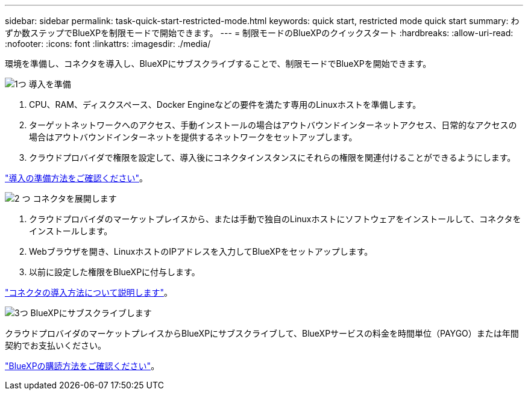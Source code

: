 ---
sidebar: sidebar 
permalink: task-quick-start-restricted-mode.html 
keywords: quick start, restricted mode quick start 
summary: わずか数ステップでBlueXPを制限モードで開始できます。 
---
= 制限モードのBlueXPのクイックスタート
:hardbreaks:
:allow-uri-read: 
:nofooter: 
:icons: font
:linkattrs: 
:imagesdir: ./media/


[role="lead"]
環境を準備し、コネクタを導入し、BlueXPにサブスクライブすることで、制限モードでBlueXPを開始できます。

.image:https://raw.githubusercontent.com/NetAppDocs/common/main/media/number-1.png["1つ"] 導入を準備
[role="quick-margin-list"]
. CPU、RAM、ディスクスペース、Docker Engineなどの要件を満たす専用のLinuxホストを準備します。
. ターゲットネットワークへのアクセス、手動インストールの場合はアウトバウンドインターネットアクセス、日常的なアクセスの場合はアウトバウンドインターネットを提供するネットワークをセットアップします。
. クラウドプロバイダで権限を設定して、導入後にコネクタインスタンスにそれらの権限を関連付けることができるようにします。


[role="quick-margin-para"]
link:task-prepare-restricted-mode.html["導入の準備方法をご確認ください"]。

.image:https://raw.githubusercontent.com/NetAppDocs/common/main/media/number-2.png["2 つ"] コネクタを展開します
[role="quick-margin-list"]
. クラウドプロバイダのマーケットプレイスから、または手動で独自のLinuxホストにソフトウェアをインストールして、コネクタをインストールします。
. Webブラウザを開き、LinuxホストのIPアドレスを入力してBlueXPをセットアップします。
. 以前に設定した権限をBlueXPに付与します。


[role="quick-margin-para"]
link:task-install-restricted-mode.html["コネクタの導入方法について説明します"]。

.image:https://raw.githubusercontent.com/NetAppDocs/common/main/media/number-3.png["3つ"] BlueXPにサブスクライブします
[role="quick-margin-para"]
クラウドプロバイダのマーケットプレイスからBlueXPにサブスクライブして、BlueXPサービスの料金を時間単位（PAYGO）または年間契約でお支払いください。

[role="quick-margin-para"]
link:task-subscribe-restricted-mode.html["BlueXPの購読方法をご確認ください"]。
